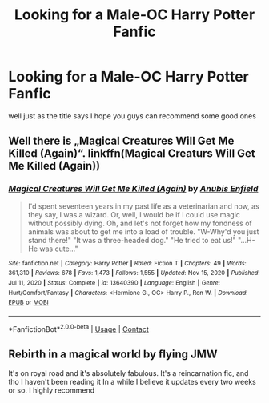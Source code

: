 #+TITLE: Looking for a Male-OC Harry Potter Fanfic

* Looking for a Male-OC Harry Potter Fanfic
:PROPERTIES:
:Author: Snoo-69309
:Score: 2
:DateUnix: 1614822998.0
:DateShort: 2021-Mar-04
:FlairText: Request
:END:
well just as the title says I hope you guys can recommend some good ones


** Well there is „Magical Creatures Will Get Me Killed (Again)“. linkffn(Magical Creaturs Will Get Me Killed (Again))
:PROPERTIES:
:Author: grashoppermouse
:Score: 2
:DateUnix: 1614849265.0
:DateShort: 2021-Mar-04
:END:

*** [[https://www.fanfiction.net/s/13640390/1/][*/Magical Creatures Will Get Me Killed (Again)/*]] by [[https://www.fanfiction.net/u/8282599/Anubis-Enfield][/Anubis Enfield/]]

#+begin_quote
  I'd spent seventeen years in my past life as a veterinarian and now, as they say, I was a wizard. Or, well, I would be if I could use magic without possibly dying. Oh, and let's not forget how my fondness of animals was about to get me into a load of trouble. "W-Why'd you just stand there!" "It was a three-headed dog." "He tried to eat us!" "...H-He was cute..."
#+end_quote

^{/Site/:} ^{fanfiction.net} ^{*|*} ^{/Category/:} ^{Harry} ^{Potter} ^{*|*} ^{/Rated/:} ^{Fiction} ^{T} ^{*|*} ^{/Chapters/:} ^{49} ^{*|*} ^{/Words/:} ^{361,310} ^{*|*} ^{/Reviews/:} ^{678} ^{*|*} ^{/Favs/:} ^{1,473} ^{*|*} ^{/Follows/:} ^{1,555} ^{*|*} ^{/Updated/:} ^{Nov} ^{15,} ^{2020} ^{*|*} ^{/Published/:} ^{Jul} ^{11,} ^{2020} ^{*|*} ^{/Status/:} ^{Complete} ^{*|*} ^{/id/:} ^{13640390} ^{*|*} ^{/Language/:} ^{English} ^{*|*} ^{/Genre/:} ^{Hurt/Comfort/Fantasy} ^{*|*} ^{/Characters/:} ^{<Hermione} ^{G.,} ^{OC>} ^{Harry} ^{P.,} ^{Ron} ^{W.} ^{*|*} ^{/Download/:} ^{[[http://www.ff2ebook.com/old/ffn-bot/index.php?id=13640390&source=ff&filetype=epub][EPUB]]} ^{or} ^{[[http://www.ff2ebook.com/old/ffn-bot/index.php?id=13640390&source=ff&filetype=mobi][MOBI]]}

--------------

*FanfictionBot*^{2.0.0-beta} | [[https://github.com/FanfictionBot/reddit-ffn-bot/wiki/Usage][Usage]] | [[https://www.reddit.com/message/compose?to=tusing][Contact]]
:PROPERTIES:
:Author: FanfictionBot
:Score: 2
:DateUnix: 1614849293.0
:DateShort: 2021-Mar-04
:END:


** Rebirth in a magical world by flying JMW

It's on royal road and it's absolutely fabulous. It's a reincarnation fic, and tho I haven't been reading it In a while I believe it updates every two weeks or so. I highly recommend
:PROPERTIES:
:Author: clara_sprirtus
:Score: 1
:DateUnix: 1614886207.0
:DateShort: 2021-Mar-04
:END:
